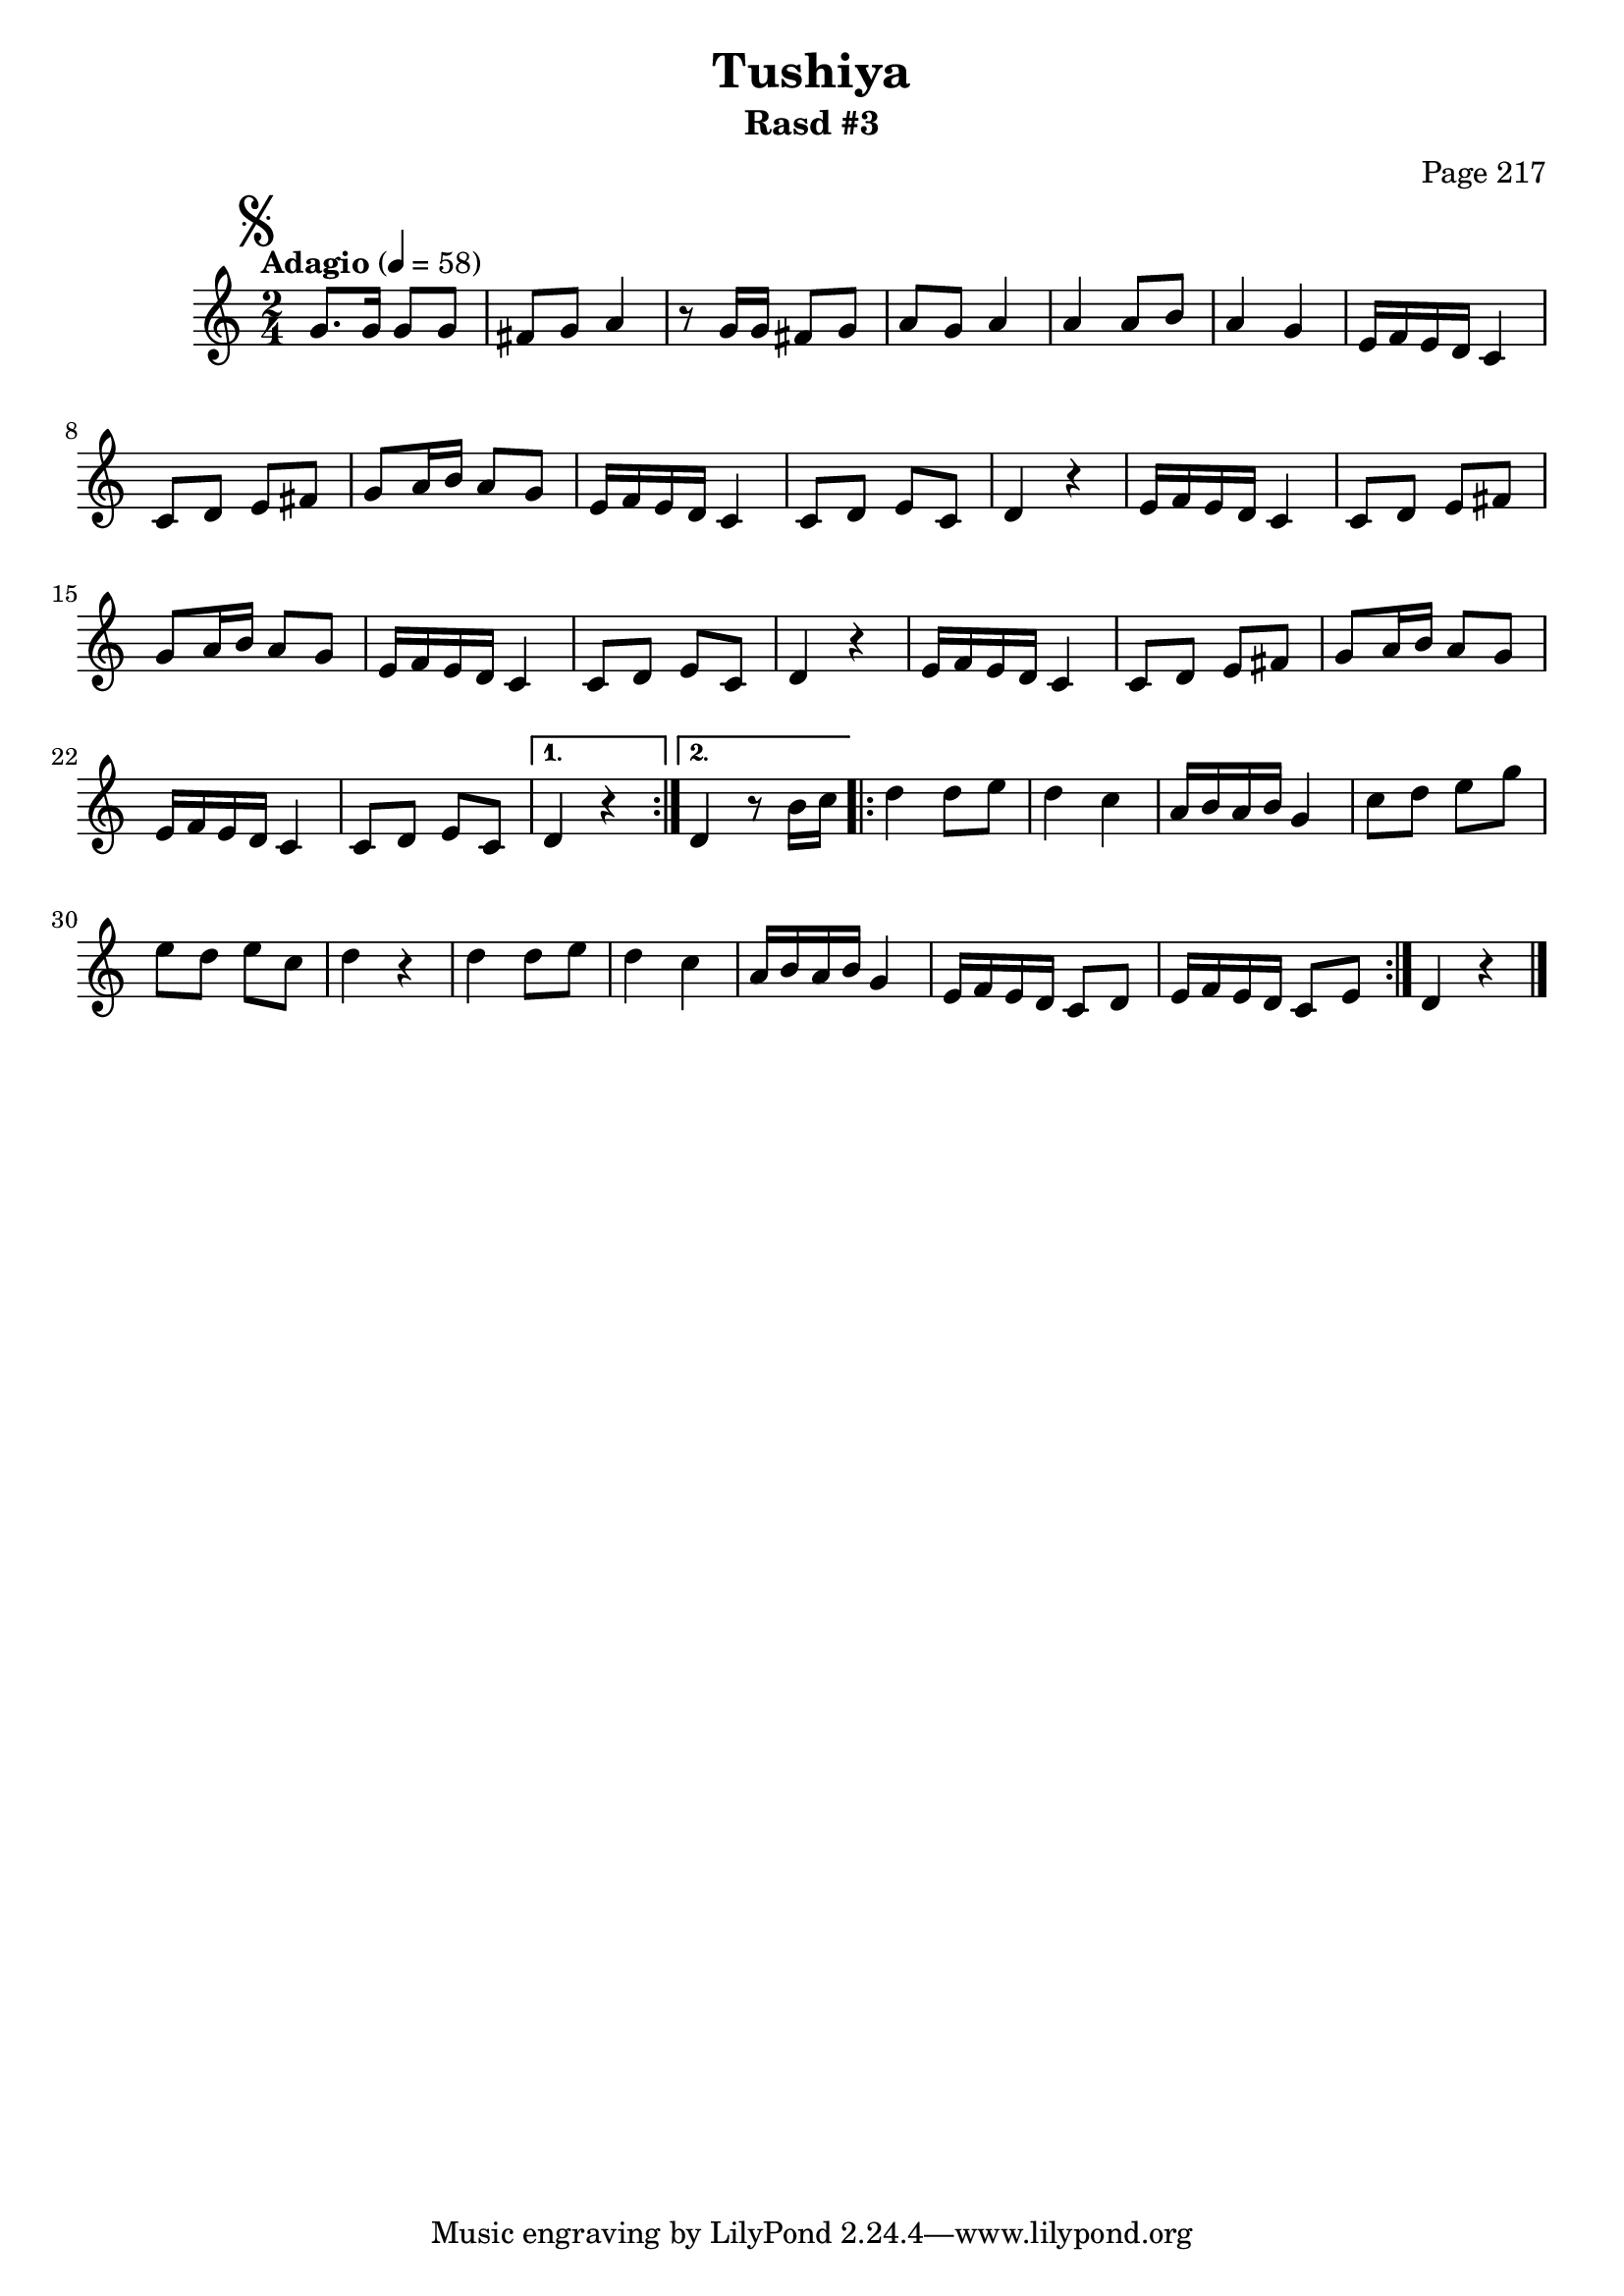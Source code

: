 \version "2.18.2"

\header {
	title = "Tushiya"
	subtitle = "Rasd #3"
	composer = "Page 217"
}

\relative d' {
	\clef "treble" 
	\key c \major
	\time 2/4
	\tempo "Adagio" 4 = 58

	\mark \markup { \musicglyph #"scripts.segno" }

	\repeat volta 2 {

		g8. g16 g8 g | fis g a4 | r8 g16 g fis8 g | a g a4 | a a8 b | a4 g |

		\repeat unfold 2 {
			e16 f e d c4 | c8 d e fis | g a16 b a8 g |
			e16 f e d c4 | c8 d e c | d4 r4 |
		}

		e16 f e d c4 | c8 d e fis | g a16 b a8 g | e16 f e d c4 | c8 d e c | 

	}
	
	\alternative { 
		{ d4 r4 }
		{ d4 r8 b'16 c }
	}

	\repeat volta 2 {
		
		d4 d8 e | d4 c | a16 b a b g4 | c8 d e g e d e c | d4 r4 |
		d4 d8 e | d4 c | a16 b a b g4 | e16 f e d c8 d | e16 f e d c8 e |
	
	}

	d4 r4 \bar "|."

}